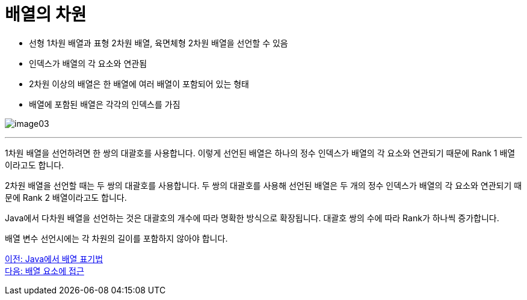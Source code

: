 = 배열의 차원

* 선형 1차원 배열과 표형 2차원 배열, 육면체형 2차원 배열을 선언할 수 있음
* 인덱스가 배열의 각 요소와 연관됨
* 2차원 이상의 배열은 한 배열에 여러 배열이 포함되어 있는 형태
* 배열에 포함된 배열은 각각의 인덱스를 가짐

image:./images/image03.png[]

---

1차원 배열을 선언하려면 한 쌍의 대괄호를 사용합니다. 이렇게 선언된 배열은 하나의 정수 인덱스가 배열의 각 요소와 연관되기 때문에 Rank 1 배열이라고도 합니다.

2차원 배열을 선언할 때는 두 쌍의 대괄호를 사용합니다. 두 쌍의 대괄호를 사용해 선언된 배열은 두 개의 정수 인덱스가 배열의 각 요소와 연관되기 때문에 Rank 2 배열이라고도 합니다. 

Java에서 다차원 배열을 선언하는 것은 대괄호의 개수에 따라 명확한 방식으로 확장됩니다. 대괄호 쌍의 수에 따라 Rank가 하나씩 증가합니다.

배열 변수 선언시에는 각 차원의 길이를 포함하지 않아야 합니다.

link:./04_array_in_java.adoc[이전: Java에서 배열 표기법] +
link:./06_array_element_access.adoc[다음: 배열 요소에 접근]
